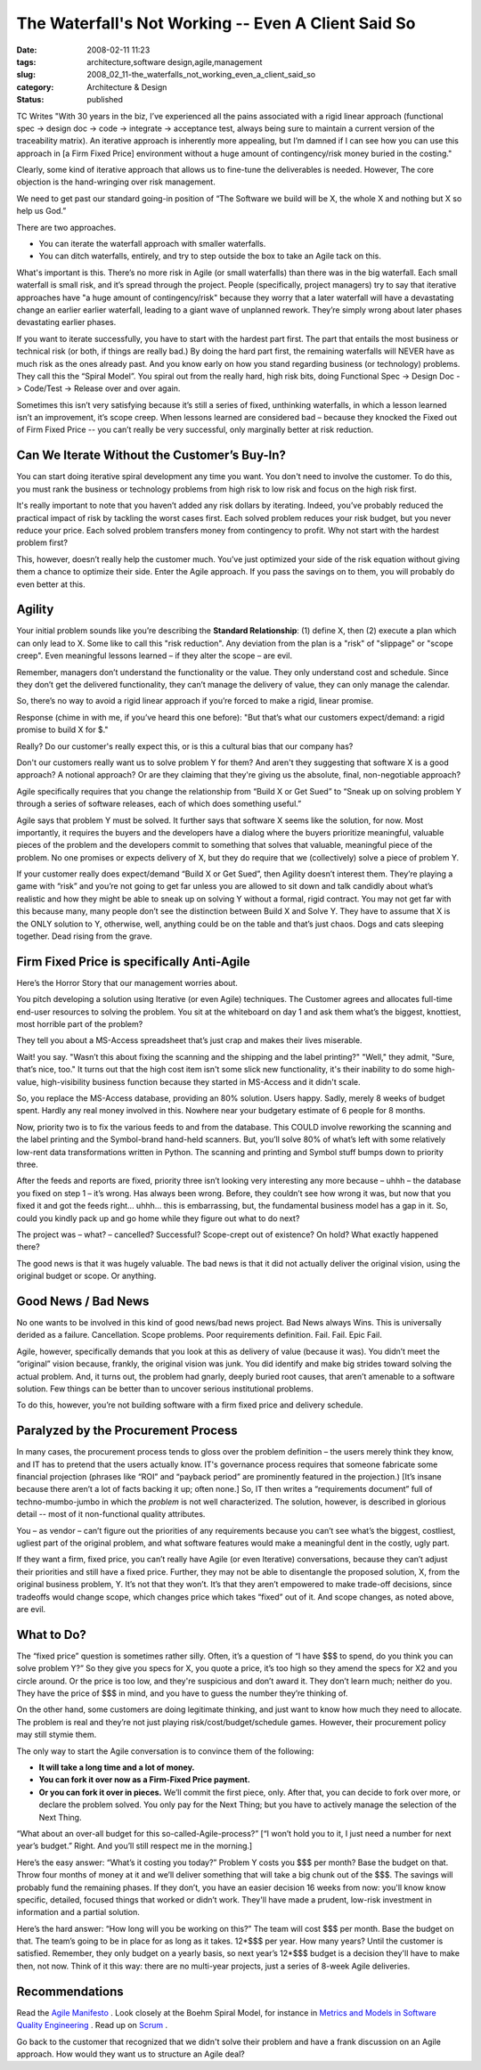 The Waterfall's Not Working -- Even A Client Said So
====================================================

:date: 2008-02-11 11:23
:tags: architecture,software design,agile,management
:slug: 2008_02_11-the_waterfalls_not_working_even_a_client_said_so
:category: Architecture & Design
:status: published








TC Writes "With 30 years in the biz, I’ve experienced all the pains associated with a rigid linear approach (functional spec -> design doc -> code -> integrate -> acceptance test, always being sure to maintain a current version of the traceability matrix). An iterative approach is inherently more appealing, but I’m damned if I can see how you can use this approach in [a Firm Fixed Price] environment without a huge amount of contingency/risk money buried in the costing."

Clearly, some kind of iterative approach that allows us to fine-tune the deliverables is needed.  However, The core objection is the hand-wringing over risk management.

We need to get past our standard going-in position of “The Software we build will be X, the whole X and nothing but X so help us God.”

There are two approaches.

- You can iterate the waterfall approach with smaller waterfalls.  

- You can ditch waterfalls, entirely, and try to step outside the box to take an Agile tack on this.

What's important is this.  There’s no more risk in Agile (or small waterfalls) than there was in the big waterfall.  Each small waterfall is small risk, and it’s spread through the project.  People (specifically, project managers) try to say that iterative approaches have "a huge amount of contingency/risk" because they worry that a later waterfall will have a devastating change an earlier earlier waterfall, leading to a giant wave of unplanned rework.  They’re simply wrong about later phases devastating earlier phases.

If you want to iterate successfully, you have to start with the hardest part first.  The part that entails the most business or technical risk (or both, if things are really bad.)  By doing the hard part first, the remaining waterfalls will NEVER have as much risk as the ones already past.  And you know early on how you stand regarding business (or technology) problems.  They call this the “Spiral Model”.  You spiral out from the really hard, high risk bits, doing Functional Spec -> Design Doc -> Code/Test -> Release over and over again.

Sometimes this isn’t very satisfying because it’s still a series of fixed, unthinking waterfalls, in which a lesson learned isn’t an improvement, it’s scope creep.  When lessons learned are considered bad – because they knocked the Fixed out of Firm Fixed Price -- you can’t really be very successful, only marginally better at risk reduction.


Can We Iterate Without the Customer’s Buy-In?
----------------------------------------------


You can start doing iterative spiral development any time you want.  You don't need to involve the customer.  To do this, you must rank the business or technology problems from high risk to low risk and focus on the high risk first.  













It's really important to note that you haven’t added any risk dollars by iterating.  Indeed, you’ve probably reduced the practical impact of risk by tackling the worst cases first.  Each solved problem reduces your risk budget, but you never reduce your price.  Each solved problem transfers money from contingency to profit.  Why not start with the hardest problem first?

This, however, doesn’t really help the customer much.  You’ve just optimized your side of the risk equation without giving them a chance to optimize their side.  Enter the Agile approach.  If you pass the savings on to them, you will probably do even better at this.


Agility
--------



Your initial problem sounds like you’re describing the **Standard Relationship**: (1) define X, then (2) execute a plan which can only lead to X.  Some like to call this "risk reduction".  Any deviation from the plan is a "risk" of "slippage" or "scope creep".  Even meaningful lessons learned – if they alter the scope – are evil.








Remember, managers don’t understand the functionality or the value.  They only understand cost and schedule.  Since they don’t get the delivered functionality, they can’t manage the delivery of value, they can only manage the calendar.









So, there’s no way to avoid a rigid linear approach if you’re forced to make a rigid, linear promise.










Response (chime in with me, if you’ve heard this one before): "But that’s what our customers expect/demand: a rigid promise to build X for $."










Really?  Do our customer's really expect this, or is this a cultural bias that our company has?





















Don't our customers really want us to solve problem Y for them?  And aren't they suggesting that software X is a good approach?  A notional approach?  Or are they claiming that they're giving us the absolute, final, non-negotiable approach?












Agile specifically requires that you change the relationship from “Build X or Get Sued” to “Sneak up on solving problem Y through a series of software releases, each of which does something useful.”






Agile says that problem Y must be solved.  It further says that software X seems like the solution, for now.  Most importantly, it requires the buyers and the developers have a dialog where the buyers prioritize meaningful, valuable pieces of the problem and the developers commit to something that solves that valuable, meaningful piece of the problem.  No one promises or expects delivery of X, but they do require that we (collectively) solve a piece of problem Y.








If your customer really does expect/demand “Build X or Get Sued”, then Agility doesn’t interest them.  They’re playing a game with “risk” and you’re not going to get far unless you are allowed to sit down and talk candidly about what’s realistic and how they might be able to sneak up on solving Y without a formal, rigid contract.  You may not get far with this because many, many people don’t see the distinction between Build X and Solve Y.  They have to assume that X is the ONLY solution to Y, otherwise, well, anything could be on the table and that’s just chaos.  Dogs and cats sleeping together.  Dead rising from the grave.


























Firm Fixed Price is specifically Anti-Agile
--------------------------------------------
















Here’s the Horror Story that our management worries about.

















You pitch developing a solution using Iterative (or even Agile) techniques.  The Customer agrees and allocates full-time end-user resources to solving the problem.  You sit at the whiteboard on day 1 and ask them what’s the biggest, knottiest, most horrible part of the problem?



















They tell you about a MS-Access spreadsheet that’s just crap and makes their lives miserable.




















Wait! you say.  "Wasn’t this about fixing the scanning and the shipping and the label printing?"  "Well," they admit, "Sure, that’s nice, too."  It turns out that the high cost item isn't some slick new functionality, it's their inability to do some high-value, high-visibility business function because they started in MS-Access and it didn't scale.





















So, you replace the MS-Access database, providing an 80% solution.  Users happy.  Sadly, merely 8 weeks of budget spent.  Hardly any real money involved in this.  Nowhere near your budgetary estimate of 6 people for 8 months.






























Now, priority two is to fix the various feeds to and from the database.  This COULD involve reworking the scanning and the label printing and the Symbol-brand hand-held scanners.  But, you’ll solve 80% of what’s left with some relatively low-rent data transformations written in Python.   The scanning and printing and Symbol stuff bumps down to priority three.




















After the feeds and reports are fixed, priority three isn’t looking very interesting any more because – uhhh – the database you fixed on step 1 – it’s wrong.  Has always been wrong.  Before, they couldn’t see how wrong it was, but now that you fixed it and got the feeds right… uhhh… this is embarrassing, but, the fundamental business model has a gap in it.  So, could you kindly pack up and go home while they figure out what to do next?



The project was – what? – cancelled?  Successful?  Scope-crept out of existence?  On hold?  What exactly happened there?




The good news is that it was hugely valuable.  The bad news is that it did not actually deliver the original vision, using the original budget or scope.  Or anything.  



Good News / Bad News
---------------------


No one wants to be involved in this kind of good news/bad news project.  Bad News always Wins.  This is universally derided as a failure.  Cancellation.  Scope problems.  Poor requirements definition.  Fail.  Fail.  Epic Fail.



Agile, however, specifically demands that you look at this as delivery of value (because it was).  You didn’t meet the “original” vision because, frankly, the original vision was junk.  You did identify and make big strides toward solving the actual problem.  And, it turns out, the problem had gnarly, deeply buried root causes, that aren’t amenable to a software solution.  Few things can be better than to uncover serious institutional problems.  



To do this, however, you’re not building software with a firm fixed price and delivery schedule.


Paralyzed by the Procurement Process
-------------------------------------



In many cases, the procurement process tends to gloss over the problem definition – the users merely think they know, and IT has to pretend that the users actually know.  IT's governance process requires that someone fabricate some financial projection (phrases like “ROI” and “payback period” are prominently featured in the projection.)  [It’s insane because there aren’t a lot of facts backing it up; often none.]  So, IT then writes a “requirements document” full of techno-mumbo-jumbo in which the *problem*  is not well characterized.  The solution, however, is described in glorious detail -- most of it non-functional quality attributes.





You – as vendor – can’t figure out the priorities of any requirements because you can’t see what’s the biggest, costliest, ugliest part of the original problem, and what software features would make a meaningful dent in the costly, ugly part.


If they want a firm, fixed price, you can’t really have Agile (or even Iterative) conversations, because they can’t adjust their priorities and still have a fixed price.  Further, they may not be able to disentangle the proposed solution, X, from the original business problem, Y.  It’s not that they won’t.  It’s that they aren’t empowered to make trade-off decisions, since tradeoffs would change scope, which changes price which takes “fixed” out of it.  And scope changes, as noted above, are evil.  




What to Do?
------------




The “fixed price” question is sometimes rather silly.  Often, it’s a question of “I have $$$ to spend, do you think you can solve problem Y?”  So they give you specs for X, you quote a price, it’s too high so they amend the specs for X2 and you circle around.  Or the price is too low, and they're suspicious and don’t award it.  They don’t learn much; neither do you.  They have the price of $$$ in mind, and you have to guess the number they’re thinking of.





On the other hand, some customers are doing legitimate thinking, and just want to know how much they need to allocate.  The problem is real and they’re not just playing risk/cost/budget/schedule games.  However, their procurement policy may still stymie them.



The only way to start the Agile conversation is to convince them of the following:


- **It will take a long time and a lot of money.**


- **You can fork it over now as a Firm-Fixed Price payment.**


- **Or you can fork it over in pieces.**   We’ll commit the first piece, only.  After that, you can decide to fork over more, or declare the problem solved.  You only pay for the Next Thing; but you have to actively manage the selection of the Next Thing.




“What about an over-all budget for this so-called-Agile-process?”  [“I won’t hold you to it, I just need a number for next year’s budget.”  Right.  And you’ll still respect me in the morning.]


Here’s the easy answer:  “What’s it costing you today?” Problem Y costs you $$$ per month?  Base the budget on that.  Throw four months of money at it and we’ll deliver something that will take a big chunk out of the $$$.  The savings will probably fund the remaining phases.  If they don’t, you have an easier decision 16 weeks from now: you'll know know specific, detailed, focused things that worked or didn’t work.  They'll have made a prudent, low-risk investment in information and a partial solution.




Here’s the hard answer:  “How long will you be working on this?”  The team will cost $$$ per month.  Base the budget on that.  The team’s going to be in place for as long as it takes.  12*$$$ per year.  How many years?  Until the customer is satisfied.  Remember, they only budget on a yearly basis, so next year’s 12*$$$ budget is a decision they'll have to make then, not now.  Think of it this way: there are no multi-year projects, just a series of 8-week Agile deliveries. 


Recommendations
---------------


Read the `Agile Manifesto <http://agilemanifesto.org/>`_ .   Look closely at the Boehm Spiral Model, for instance in `Metrics and Models in Software Quality Engineering <http://safari.oreilly.com/0201729156>`_ .  Read up on `Scrum <http://www.controlchaos.com/>`_ .



Go back to the customer that recognized that we didn't solve their problem and have a frank discussion on an Agile approach.  How would they want us to structure an Agile deal?




